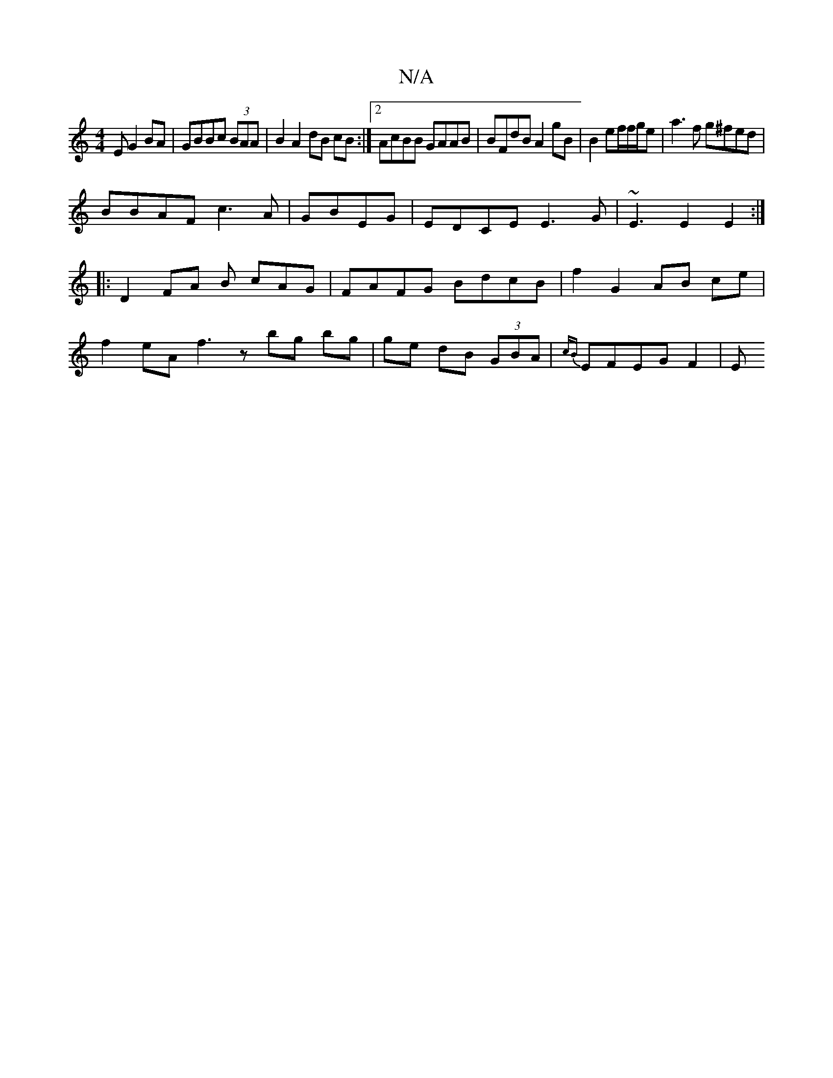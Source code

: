 X:1
T:N/A
M:4/4
R:N/A
K:Cmajor
E G2BA|GBBc (3BAA | B2 A2 dB cB :|2AcBB GAAB|BFdB A2gB|B2ef/2f/g/e | a3 f g^fed|
BBAF c3A | GBEG | EDCE E3G|~E3E2E2:|
|: D2 FA B cAG | FAFG BdcB | f2G2 AB ce |
f2eA f3z bg bg|ge dB (3GBA |{cB}EFEGF2|E